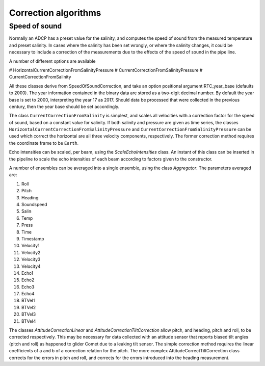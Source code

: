 Correction algorithms
=====================

Speed of sound
--------------

Normally an ADCP has a preset value
for the salinity, and computes the speed of sound from the measured
temperature and preset salinity. In cases where the salinity has been
set wrongly, or where the salinity changes, it could be necessary to
include a correction of the measurements due to the effects of the
speed of sound in the pipe line.

A number of different options are available 

# HorizontalCurrentCorrectionFromSalinityPressure
# CurrentCorrectionFromSalinityPressure
# CurrentCorrectionFromSalinity

All these classes derive from SpeedOfSoundCorrection, and take an
option positional argument RTC_year_base (defaults to 2000).  The year information contained in the
binary data are stored as a two-digit decimal number. By default the
year base is set to 2000, interpreting the year 17 as 2017. Should
data be processed that were collected in the previous century, then
the year base should be set accordingly.

The class ``CurrentCorrectionFromSalinity`` is simplest, and scales
all velocities with a correction factor for the speed of sound, based
on a constant value for salinity. If both salinity and pressure are
given as time series, the classes ``HorizontalCurrentCorrectionFromSalinityPressure``
and ``CurrentCorrectionFromSalinityPressure`` can be used which
correct the horizontal are all three velocity components,
respectively. The former correction method requires the coordinate
frame to be ``Earth``.


Echo intensities can be scaled, per beam, using the
`ScaleEchoIntensities` class. An instant of this class can be inserted
in the pipeline to scale the echo intensities of each beam according
to factors given to the constructor.


A number of ensembles can be averaged into a single ensemble, using
the class `Aggregator`. The parameters averaged are:

#. Roll
#. Pitch
#. Heading
#. Soundspeed
#. Salin
#. Temp
#. Press
#. Time
#. Timestamp
#. Velocity1
#. Velocity2
#. Velocity3
#. Velocity4
#. Echo1
#. Echo2
#. Echo3
#. Echo4
#. BTVel1
#. BTVel2
#. BTVel3
#. BTVel4


The classes  `AttitudeCorrectionLinear` and
`AttitudeCorrectionTiltCorrection` allow pitch, and heading, pitch and
roll, to be corrected respectively. This may be necessary for data
collected with an attitude sensor that reports biased tilt angles
(pitch and roll) as happened to glider Comet due to a leaking tilt
sensor. The simple correction method requires the linear coefficients
of a and b of a correction relation for the pitch. The more complex
AttitudeCorrectTiltCorrection class corrects for the errors in pitch
and roll, and corrects for the errors introduced into the heading
measurement.


